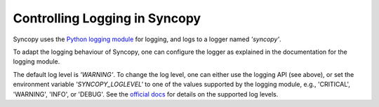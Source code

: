 .. _syncopy-logging:

Controlling Logging in Syncopy
===============================

Syncopy uses the `Python logging module <https://docs.python.org/3/library/logging.html>`_ for logging, and logs to a logger named `'syncopy'`.

To adapt the logging behaviour of Syncopy, one can configure the logger as explained in the documentation for the logging module.


The default log level is `'WARNING'`. To change the log level, one can either use the logging API (see above), or set the environment variable `'SYNCOPY_LOGLEVEL'` to one of the values supported by the logging module, e.g., 'CRITICAL', 'WARNING', 'INFO', or 'DEBUG'. See the `official docs <https://docs.python.org/3/library/logging.html#levels>`_ for details on the supported log levels.
